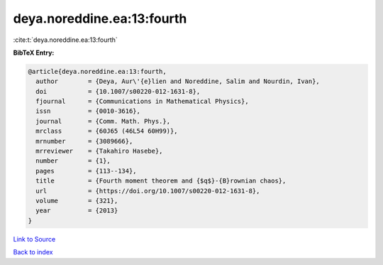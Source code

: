 deya.noreddine.ea:13:fourth
===========================

:cite:t:`deya.noreddine.ea:13:fourth`

**BibTeX Entry:**

.. code-block:: bibtex

   @article{deya.noreddine.ea:13:fourth,
     author        = {Deya, Aur\'{e}lien and Noreddine, Salim and Nourdin, Ivan},
     doi           = {10.1007/s00220-012-1631-8},
     fjournal      = {Communications in Mathematical Physics},
     issn          = {0010-3616},
     journal       = {Comm. Math. Phys.},
     mrclass       = {60J65 (46L54 60H99)},
     mrnumber      = {3089666},
     mrreviewer    = {Takahiro Hasebe},
     number        = {1},
     pages         = {113--134},
     title         = {Fourth moment theorem and {$q$}-{B}rownian chaos},
     url           = {https://doi.org/10.1007/s00220-012-1631-8},
     volume        = {321},
     year          = {2013}
   }

`Link to Source <https://doi.org/10.1007/s00220-012-1631-8},>`_


`Back to index <../By-Cite-Keys.html>`_
